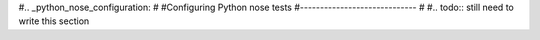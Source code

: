 #.. _python_nose_configuration:
#
#Configuring Python nose tests
#-----------------------------
#
#.. todo:: still need to write this section
